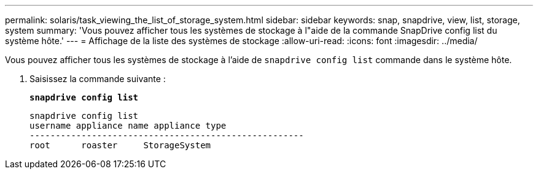 ---
permalink: solaris/task_viewing_the_list_of_storage_system.html 
sidebar: sidebar 
keywords: snap, snapdrive, view, list, storage, system 
summary: 'Vous pouvez afficher tous les systèmes de stockage à l"aide de la commande SnapDrive config list du système hôte.' 
---
= Affichage de la liste des systèmes de stockage
:allow-uri-read: 
:icons: font
:imagesdir: ../media/


[role="lead"]
Vous pouvez afficher tous les systèmes de stockage à l'aide de `snapdrive config list` commande dans le système hôte.

. Saisissez la commande suivante :
+
`*snapdrive config list*`

+
[listing]
----
snapdrive config list
username appliance name appliance type
-----------------------------------------------------
root      roaster     StorageSystem
----

